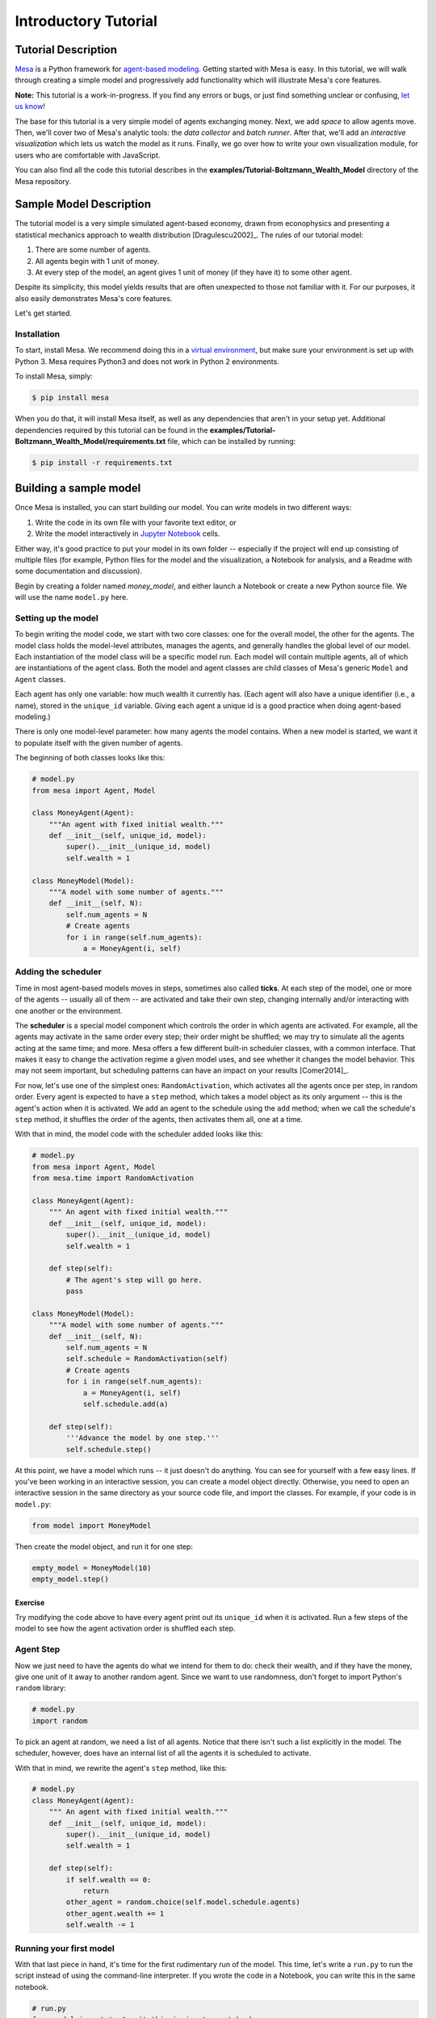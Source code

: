 
Introductory Tutorial
=====================

Tutorial Description
--------------------

`Mesa <https://github.com/projectmesa/mesa>`__ is a Python framework for
`agent-based
modeling <https://en.wikipedia.org/wiki/Agent-based_model>`__. Getting
started with Mesa is easy. In this tutorial, we will walk through
creating a simple model and progressively add functionality which will
illustrate Mesa's core features.

**Note:** This tutorial is a work-in-progress. If you find any errors or
bugs, or just find something unclear or confusing, `let us
know <https://github.com/projectmesa/mesa/issues>`__!

The base for this tutorial is a very simple model of agents exchanging
money. Next, we add *space* to allow agents move. Then, we'll cover two
of Mesa's analytic tools: the *data collector* and *batch runner*. After
that, we'll add an *interactive visualization* which lets us watch the
model as it runs. Finally, we go over how to write your own
visualization module, for users who are comfortable with JavaScript.

You can also find all the code this tutorial describes in the
**examples/Tutorial-Boltzmann\_Wealth\_Model** directory of the Mesa
repository.

Sample Model Description
------------------------

The tutorial model is a very simple simulated agent-based economy, drawn
from econophysics and presenting a statistical mechanics approach to
wealth distribution [Dragulescu2002]\_. The rules of our tutorial model:

1. There are some number of agents.
2. All agents begin with 1 unit of money.
3. At every step of the model, an agent gives 1 unit of money (if they
   have it) to some other agent.

Despite its simplicity, this model yields results that are often
unexpected to those not familiar with it. For our purposes, it also
easily demonstrates Mesa's core features.

Let's get started.

Installation
~~~~~~~~~~~~

To start, install Mesa. We recommend doing this in a `virtual
environment <https://virtualenvwrapper.readthedocs.org/en/stable/>`__,
but make sure your environment is set up with Python 3. Mesa requires
Python3 and does not work in Python 2 environments.

To install Mesa, simply:

.. code:: bash

        $ pip install mesa

When you do that, it will install Mesa itself, as well as any
dependencies that aren't in your setup yet. Additional dependencies
required by this tutorial can be found in the
**examples/Tutorial-Boltzmann\_Wealth\_Model/requirements.txt** file,
which can be installed by running:

.. code:: bash

        $ pip install -r requirements.txt

Building a sample model
-----------------------

Once Mesa is installed, you can start building our model. You can write
models in two different ways:

1. Write the code in its own file with your favorite text editor, or
2. Write the model interactively in `Jupyter
   Notebook <http://jupyter.org/>`__ cells.

Either way, it's good practice to put your model in its own folder --
especially if the project will end up consisting of multiple files (for
example, Python files for the model and the visualization, a Notebook
for analysis, and a Readme with some documentation and discussion).

Begin by creating a folder named `money_model`, and either launch a Notebook or
create a new Python source file. We will use the name ``model.py`` here.

Setting up the model
~~~~~~~~~~~~~~~~~~~~

To begin writing the model code, we start with two core classes: one for
the overall model, the other for the agents. The model class holds the
model-level attributes, manages the agents, and generally handles the
global level of our model. Each instantiation of the model class will be
a specific model run. Each model will contain multiple agents, all of
which are instantiations of the agent class. Both the model and agent
classes are child classes of Mesa's generic ``Model`` and ``Agent``
classes.

Each agent has only one variable: how much wealth it currently has.
(Each agent will also have a unique identifier (i.e., a name), stored in
the ``unique_id`` variable. Giving each agent a unique id is a good
practice when doing agent-based modeling.)

There is only one model-level parameter: how many agents the model
contains. When a new model is started, we want it to populate itself
with the given number of agents.

The beginning of both classes looks like this:

.. code:: python

    # model.py
    from mesa import Agent, Model
    
    class MoneyAgent(Agent):
        """An agent with fixed initial wealth."""
        def __init__(self, unique_id, model):
            super().__init__(unique_id, model)
            self.wealth = 1
    
    class MoneyModel(Model):
        """A model with some number of agents."""
        def __init__(self, N):
            self.num_agents = N
            # Create agents
            for i in range(self.num_agents):
                a = MoneyAgent(i, self)

Adding the scheduler
~~~~~~~~~~~~~~~~~~~~

Time in most agent-based models moves in steps, sometimes also called
**ticks**. At each step of the model, one or more of the agents --
usually all of them -- are activated and take their own step, changing
internally and/or interacting with one another or the environment.

The **scheduler** is a special model component which controls the order
in which agents are activated. For example, all the agents may activate
in the same order every step; their order might be shuffled; we may try
to simulate all the agents acting at the same time; and more. Mesa
offers a few different built-in scheduler classes, with a common
interface. That makes it easy to change the activation regime a given
model uses, and see whether it changes the model behavior. This may not
seem important, but scheduling patterns can have an impact on your
results [Comer2014]\_.

For now, let's use one of the simplest ones: ``RandomActivation``, which
activates all the agents once per step, in random order. Every agent is
expected to have a ``step`` method, which takes a model object as its
only argument -- this is the agent's action when it is activated. We add
an agent to the schedule using the ``add`` method; when we call the
schedule's ``step`` method, it shuffles the order of the agents, then
activates them all, one at a time.

With that in mind, the model code with the scheduler added looks like
this:

.. code:: python

    # model.py
    from mesa import Agent, Model
    from mesa.time import RandomActivation
    
    class MoneyAgent(Agent):
        """ An agent with fixed initial wealth."""
        def __init__(self, unique_id, model):
            super().__init__(unique_id, model)
            self.wealth = 1
    
        def step(self):
            # The agent's step will go here.
            pass
    
    class MoneyModel(Model):
        """A model with some number of agents."""
        def __init__(self, N):
            self.num_agents = N
            self.schedule = RandomActivation(self)
            # Create agents
            for i in range(self.num_agents):
                a = MoneyAgent(i, self)
                self.schedule.add(a)
    
        def step(self):
            '''Advance the model by one step.'''
            self.schedule.step()

At this point, we have a model which runs -- it just doesn't do
anything. You can see for yourself with a few easy lines. If you've been
working in an interactive session, you can create a model object
directly. Otherwise, you need to open an interactive session in the same
directory as your source code file, and import the classes. For example,
if your code is in ``model.py``:

.. code:: python

    from model import MoneyModel

Then create the model object, and run it for one step:

.. code:: python

    empty_model = MoneyModel(10)
    empty_model.step()

Exercise
^^^^^^^^

Try modifying the code above to have every agent print out its
``unique_id`` when it is activated. Run a few steps of the model to see
how the agent activation order is shuffled each step.

Agent Step
~~~~~~~~~~

Now we just need to have the agents do what we intend for them to do:
check their wealth, and if they have the money, give one unit of it away
to another random agent. Since we want to use randomness, don't forget
to import Python's ``random`` library:

.. code:: python

    # model.py
    import random

To pick an agent at random, we need a list of all agents. Notice that
there isn't such a list explicitly in the model. The scheduler, however,
does have an internal list of all the agents it is scheduled to
activate.

With that in mind, we rewrite the agent's ``step`` method, like this:

.. code:: python

    # model.py
    class MoneyAgent(Agent):
        """ An agent with fixed initial wealth."""
        def __init__(self, unique_id, model):
            super().__init__(unique_id, model)
            self.wealth = 1
    
        def step(self):
            if self.wealth == 0:
                return
            other_agent = random.choice(self.model.schedule.agents)
            other_agent.wealth += 1
            self.wealth -= 1

Running your first model
~~~~~~~~~~~~~~~~~~~~~~~~

With that last piece in hand, it's time for the first rudimentary run of the
model. This time, let's write a ``run.py`` to run the script instead of using
the command-line interpreter.  If you wrote the code in a Notebook, you can
write this in the same notebook.

.. code:: python

    # run.py
    from model import *  # omit this in jupyter notebooks

    model = MoneyModel(10)
    for i in range(10):
        model.step()

Next, we need to get some data out of the model. Specifically, we want
to see the distribution of the agent's wealth. We can get the wealth
values with list comprehension, and then use matplotlib (or another
graphics library) to visualize the data in a histogram.

.. code:: python

    # run.py
    import matplotlib.pyplot as plt

    agent_wealth = [a.wealth for a in model.schedule.agents]
    plt.hist(agent_wealth)
    plt.show()

Or, in a Jupyter notebook:

.. code:: python

    %matplotlib inline
    import matplotlib.pyplot as plt
    agent_wealth = [a.wealth for a in model.schedule.agents]
    plt.hist(agent_wealth)

.. parsed-literal::

    (array([ 4.,  0.,  0.,  0.,  0.,  2.,  0.,  0.,  0.,  4.]),
     array([ 0. ,  0.2,  0.4,  0.6,  0.8,  1. ,  1.2,  1.4,  1.6,  1.8,  2. ]),
     <a list of 10 Patch objects>)


You'll probably see something like the distribution shown below. Yours
will almost certainly look at least slightly different, since each run
of the model is random, after all.

.. image:: intro_tutorial_files/intro_tutorial_19_1.png

To get a better idea of how a model behaves, we can create multiple
model runs and see the distribution that emerges from all of them. We
can do this with a nested for loop:

.. code:: python

    # run.py
    all_wealth = []
    for j in range(100):
        # Run the model
        model = MoneyModel(10)
        for i in range(10):
            model.step()
        
        # Store the results
        for agent in model.schedule.agents:
            all_wealth.append(agent.wealth)
    
    plt.hist(all_wealth, bins=range(max(all_wealth)+1))


.. parsed-literal::

    (array([ 437.,  303.,  144.,   75.,   28.,    9.,    4.]),
     array([0, 1, 2, 3, 4, 5, 6, 7]),
     <a list of 7 Patch objects>)


.. image:: intro_tutorial_files/intro_tutorial_21_1.png


This runs 100 instantiations of the model, and runs each for 10 steps.
(Notice that we set the histogram bins to be integers, since agents can
only have whole numbers of wealth). This distribution looks a lot
smoother. By running the model 100 times, we smooth out some of the
'noise' of randomness, and get to the model's overall expected behavior.

This outcome might be surprising. Despite the fact that all agents, on
average, give and receive one unit of money every step, the model
converges to a state where most agents have a small amount of money and
a small number have a lot of money.

Adding space
~~~~~~~~~~~~

Many ABMs have a spatial element, with agents moving around and
interacting with nearby neighbors. Mesa currently supports two overall
kinds of spaces: grid, and continuous. Grids are divided into cells, and
agents can only be on a particular cell, like pieces on a chess board.
Continuous space, in contrast, allows agents to have any arbitrary
position. Both grids and continuous spaces are frequently
`toroidal <https://en.wikipedia.org/wiki/Toroidal_graph>`__, meaning
that the edges wrap around, with cells on the right edge connected to
those on the left edge, and the top to the bottom. This prevents some
cells having fewer neighbors than others, or agents being able to go off
the edge of the environment.

Let's add a simple spatial element to our model by putting our agents on
a grid and make them walk around at random. Instead of giving their unit
of money to any random agent, they'll give it to an agent on the same
cell.

Mesa has two main types of grids: ``SingleGrid`` and ``MultiGrid``.
``SingleGrid`` enforces at most one agent per cell; ``MultiGrid`` allows
multiple agents to be in the same cell. Since we want agents to be able
to share a cell, we use ``MultiGrid``.

.. code:: python

    # model.py
    from mesa.space import MultiGrid

We instantiate a grid with width and height parameters, and a boolean as
to whether the grid is toroidal. Let's make width and height model
parameters, in addition to the number of agents, and have the grid
always be toroidal. We can place agents on a grid with the grid's
``place_agent`` method, which takes an agent and an (x, y) tuple of the
coordinates to place the agent.

.. code:: python

    # model.py
    class MoneyModel(Model):
        """A model with some number of agents."""
        def __init__(self, N, width, height):
            self.num_agents = N
            self.grid = MultiGrid(width, height, True)
            self.schedule = RandomActivation(self)
            
            # Create agents
            for i in range(self.num_agents):
                a = MoneyAgent(i, self)
                self.schedule.add(a)
                
                # Add the agent to a random grid cell
                x = random.randrange(self.grid.width)
                y = random.randrange(self.grid.height)
                self.grid.place_agent(a, (x, y))

Under the hood, each agent's position is stored in two ways: the agent
is contained in the grid in the cell it is currently in, and the agent
has a ``pos`` variable with an (x, y) coordinate tuple. The
``place_agent`` method adds the coordinate to the agent automatically.

Now we need to add to the agents' behaviors, letting them move around
and only give money to other agents in the same cell.

First let's handle movement, and have the agents move to a neighboring
cell. The grid object provides a ``move_agent`` method, which like you'd
imagine, moves an agent to a given cell. That still leaves us to get the
possible neighboring cells to move to. There are a couple ways to do
this. One is to use the current coordinates, and loop over all
coordinates +/- 1 away from it. For example:

.. code:: python

    neighbors = []
    x, y = self.pos
    for dx in [-1, 0, 1]:
        for dy in [-1, 0, 1]:
            neighbors.append((x+dx, y+dy))

But there's an even simpler way, using the grid's built-in
``get_neighborhood`` method, which returns all the neighbors of a given
cell. This method can get two types of cell neighborhoods: Moore
(including diagonals), and Von Neumann (only up/down/left/right). It
also needs an argument as to whether to include the center cell itself
as one of the neighbors.

With that in mind, the agent's ``move`` method looks like this:

.. code:: python

    # model.py
    class MoneyAgent(Agent):
       #...
        def move(self):
            possible_steps = self.model.grid.get_neighborhood(
                self.pos, 
                moore=True,
                include_center=False)
            new_position = random.choice(possible_steps)
            self.model.grid.move_agent(self, new_position)

Next, we need to get all the other agents present in a cell, and give
one of them some money. We can get the contents of one or more cells
using the grid's ``get_cell_list_contents`` method, or by accessing a
cell directly. The method accepts a list of cell coordinate tuples, or a
single tuple if we only care about one cell.

.. code:: python

    # model.py
    class MoneyAgent(Agent):
        #...
        def give_money(self):
            cellmates = self.model.grid.get_cell_list_contents([self.pos])
            if len(cellmates) > 1:
                other = random.choice(cellmates)
                other.wealth += 1
                self.wealth -= 1

And with those two methods, the agent's ``step`` method becomes:

.. code:: python

    # model.py
    class MoneyAgent(Agent):
        # ...
        def step(self):
            self.move()
            if self.wealth > 0:
                self.give_money()

Now, putting that all together should look like this:

.. code:: python

    # model.py
    from mesa.space import MultiGrid
    from mesa import Agent, Model
    from mesa.time import RandomActivation

    class MoneyModel(Model):
        """A model with some number of agents."""
        def __init__(self, N, width, height):
            self.num_agents = N
            self.grid = MultiGrid(width, height, True)
            self.schedule = RandomActivation(self)
            # Create agents
            for i in range(self.num_agents):
                a = MoneyAgent(i, self)
                self.schedule.add(a)
                # Add the agent to a random grid cell
                x = random.randrange(self.grid.width)
                y = random.randrange(self.grid.height)
                self.grid.place_agent(a, (x, y))
    
        def step(self):
            self.schedule.step()
    
    class MoneyAgent(Agent):
        """ An agent with fixed initial wealth."""
        def __init__(self, unique_id, model):
            super().__init__(unique_id, model)
            self.wealth = 1
    
        def move(self):
            possible_steps = self.model.grid.get_neighborhood(
                self.pos, 
                moore=True, 
                include_center=False)
            new_position = random.choice(possible_steps)
            self.model.grid.move_agent(self, new_position)
    
        def give_money(self):
            cellmates = self.model.grid.get_cell_list_contents([self.pos])
            if len(cellmates) > 1:
                other = random.choice(cellmates)
                other.wealth += 1
                self.wealth -= 1
    
        def step(self):
            self.move()
            if self.wealth > 0:
                self.give_money()

Let's create a model with 50 agents on a 10x10 grid, and run it for 20
steps.

.. code:: python

    # run.py
    model = MoneyModel(50, 10, 10)
    for i in range(20):
        model.step()

Now let's use matplotlib and numpy to visualize the number of agents
residing in each cell. To do that, we create a numpy array of the same
size as the grid, filled with zeros. Then we use the grid object's
``coord_iter()`` feature, which lets us loop over every cell in the
grid, giving us each cell's coordinates and contents in turn.

.. code:: python

    # run.py
    import numpy as np
    
    agent_counts = np.zeros((model.grid.width, model.grid.height))
    for cell in model.grid.coord_iter():
        cell_content, x, y = cell
        agent_count = len(cell_content)
        agent_counts[x][y] = agent_count
    plt.imshow(agent_counts, interpolation='nearest')
    plt.colorbar()
    
    # If running from a text editor or IDE, remember you'll need the following:
    plt.show()




.. parsed-literal::

    <matplotlib.colorbar.Colorbar at 0x10fb446a0>




.. image:: intro_tutorial_files/intro_tutorial_32_1.png


Collecting Data
~~~~~~~~~~~~~~~

So far, at the end of every model run, we've had to go and write our own
code to get the data out of the model. This has two problems: it isn't
very efficient, and it only gives us end results. If we wanted to know
the wealth of each agent at each step, we'd have to add that to the loop
of executing steps, and figure out some way to store the data.

Since one of the main goals of agent-based modeling is generating data
for analysis, Mesa provides a class which can handle data collection and
storage for us and make it easier to analyze.

The data collector stores three categories of data: model-level
variables, agent-level variables, and tables (which are a catch-all for
everything else). Model- and agent-level variables are added to the data
collector along with a function for collecting them. Model-level
collection functions take a model object as an input, while agent-level
collection functions take an agent object as an input. Both then return
a value computed from the model or each agent at their current state.
When the data collector’s ``collect`` method is called, with a model
object as its argument, it applies each model-level collection function
to the model, and stores the results in a dictionary, associating the
current value with the current step of the model. Similarly, the method
applies each agent-level collection function to each agent currently in
the schedule, associating the resulting value with the step of the
model, and the agent’s ``unique_id``.

Let's add a DataCollector to the model, and collect two variables. At
the agent level, we want to collect every agent's wealth at every step.
At the model level, let's measure the model's `Gini
Coefficient <https://en.wikipedia.org/wiki/Gini_coefficient>`__, a
measure of wealth inequality.

.. code:: python

    # model.py
    from mesa.datacollection import DataCollector
    
    class MoneyAgent(Agent):
        # ...

    def compute_gini(model):
        agent_wealths = [agent.wealth for agent in model.schedule.agents]
        x = sorted(agent_wealths)
        N = model.num_agents
        B = sum( xi * (N-i) for i,xi in enumerate(x) ) / (N*sum(x))
        return (1 + (1/N) - 2*B)
    
    class MoneyModel(Model):
        """A model with some number of agents."""
        def __init__(self, N, width, height):
            self.num_agents = N
            self.grid = MultiGrid(width, height, True)
            self.schedule = RandomActivation(self)
            
            # Create agents
            for i in range(self.num_agents):
                a = MoneyAgent(i, self)
                self.schedule.add(a)
                # Add the agent to a random grid cell
                x = random.randrange(self.grid.width)
                y = random.randrange(self.grid.height)
                self.grid.place_agent(a, (x, y))
            
            self.datacollector = DataCollector(
                model_reporters={"Gini": compute_gini},
                agent_reporters={"Wealth": lambda a: a.wealth})
    
        def step(self):
            self.datacollector.collect(self)
            self.schedule.step()

At every step of the model, the datacollector will collect and store the
model-level current Gini coefficient, as well as each agent's wealth,
associating each with the current step.

We run the model just as we did above. Now is when an interactive
session, especially via a Notebook, comes in handy: the DataCollector
can export the data it's collected as a pandas DataFrame, for easy
interactive analysis.

.. code:: python

    # run.py
    model = MoneyModel(50, 10, 10)
    for i in range(100):
        model.step()

To get the series of Gini coefficients as a pandas DataFrame:

.. code:: python

    # run.py
    gini = model.datacollector.get_model_vars_dataframe()
    gini.plot()




.. parsed-literal::

    <matplotlib.axes._subplots.AxesSubplot at 0x10fa4b278>




.. image:: intro_tutorial_files/intro_tutorial_38_1.png


Similarly, we can get the agent-wealth data:

.. code:: python

    agent_wealth = model.datacollector.get_agent_vars_dataframe()
    agent_wealth.head()




.. raw:: html

    <div>
    <table border="1" class="dataframe">
      <thead>
        <tr style="text-align: right;">
          <th></th>
          <th></th>
          <th>Wealth</th>
        </tr>
        <tr>
          <th>Step</th>
          <th>AgentID</th>
          <th></th>
        </tr>
      </thead>
      <tbody>
        <tr>
          <th rowspan="5" valign="top">0</th>
          <th>0</th>
          <td>1</td>
        </tr>
        <tr>
          <th>1</th>
          <td>1</td>
        </tr>
        <tr>
          <th>2</th>
          <td>1</td>
        </tr>
        <tr>
          <th>3</th>
          <td>1</td>
        </tr>
        <tr>
          <th>4</th>
          <td>1</td>
        </tr>
      </tbody>
    </table>
    </div>



You'll see that the DataFrame's index is pairings of model step and
agent ID. You can analyze it the way you would any other DataFrame. For
example, to get a histogram of agent wealth at the model's end:

.. code:: python

    end_wealth = agent_wealth.xs(99, level="Step")["Wealth"]
    end_wealth.hist(bins=range(agent_wealth.Wealth.max()+1))




.. parsed-literal::

    <matplotlib.axes._subplots.AxesSubplot at 0x10fa5a978>




.. image:: intro_tutorial_files/intro_tutorial_42_1.png


Or to plot the wealth of a given agent (in this example, agent 14):

.. code:: python

    one_agent_wealth = agent_wealth.xs(14, level="AgentID")
    one_agent_wealth.Wealth.plot()




.. parsed-literal::

    <matplotlib.axes._subplots.AxesSubplot at 0x10f311438>




.. image:: intro_tutorial_files/intro_tutorial_44_1.png


Batch Run
~~~~~~~~~

Like we mentioned above, you usually won't run a model only once, but
multiple times, with fixed parameters to find the overall distributions
the model generates, and with varying parameters to analyze how they
drive the model's outputs and behaviors. Instead of needing to write
nested for-loops for each model, Mesa provides a BatchRunner class which
automates it for you.

The BatchRunner also requires an additional instance attribute ``running`` for the
MoneyModel class. This variable enables conditional shut off of the
model once a condition is met. In this example it will be set as True
indefinitely in ``__init__``.

.. code:: python

    # model.py
    class MoneyModel(Model):
        """A model with some number of agents."""
        def __init__(self, N, width, height):
            self.running = True
            # ...

We instantiate a BatchRunner with a model class to run, and a dictionary
mapping parameters to values for them to take. If any of these
parameters are assigned more than one value, as a list or an iterator,
the BatchRunner will know to run all the combinations of these values
and the other ones. The BatchRunner also takes an argument for how many
model instantiations to create and run at each combination of parameter
values, and how many steps to run each instantiation for. Finally, like
the DataCollector, it takes dictionaries of model- and agent-level
reporters to collect. Unlike the DataCollector, it won't collect the
data every step of the model, but only at the end of each run.

In the following example, we hold the height and width fixed, and vary
the number of agents. We tell the BatchRunner to run 5 instantiations of
the model with each number of agents, and to run each for 100 steps. We
have it collect the final Gini coefficient value.

Now, we can set up and run the BatchRunner:

.. code:: python

    # run.py
    from mesa.batchrunner import BatchRunner

    parameters = {"width": 10,
                  "height": 10,  
                  "N": range(10, 500, 10)}
    
    batch_run = BatchRunner(MoneyModel, 
                            parameters, 
                            iterations=5, 
                            max_steps=100,
                            model_reporters={"Gini": compute_gini})
    batch_run.run_all()

Like the DataCollector, we can extract the data we collected as a
DataFrame.

.. code:: python

    run_data = batch_run.get_model_vars_dataframe()
    run_data.head()
    plt.scatter(run_data.N, run_data.Gini)




.. parsed-literal::

    <matplotlib.collections.PathCollection at 0x114ab80f0>




.. image:: intro_tutorial_files/intro_tutorial_52_1.png


Notice that each row is a model run, and gives us the parameter values
associated with that run. We can use this data to view a scatter-plot
comparing the number of agents to the final Gini.

Model Best Practices
~~~~~~~~~~~~~~~~~~~~

If you would like to share your model with other people, or to remind yourself
of its details when you return to it, you will want to add a few extra bits.

The :doc:`../best-practices` document describes the recommended layout for
models, including a README and ``requirements.txt``.

Happy Modeling!
~~~~~~~~~~~~~~~

This document is a work in progress. If you see any errors, exclusions
or have any problems please contact
`us <https://github.com/projectmesa/mesa/issues>`__.

``virtual environment``:
http://docs.python-guide.org/en/latest/dev/virtualenvs/

[Comer2014] Comer, Kenneth W. “Who Goes First? An Examination of the
Impact of Activation on Outcome Behavior in AgentBased Models.” George
Mason University, 2014. http://gradworks.umi.com/36/23/3623940.html.

[Dragulescu2002] Drăgulescu, Adrian A., and Victor M. Yakovenko.
“Statistical Mechanics of Money, Income, and Wealth: A Short Survey.”
arXiv Preprint Cond-mat/0211175, 2002.
http://arxiv.org/abs/cond-mat/0211175.

